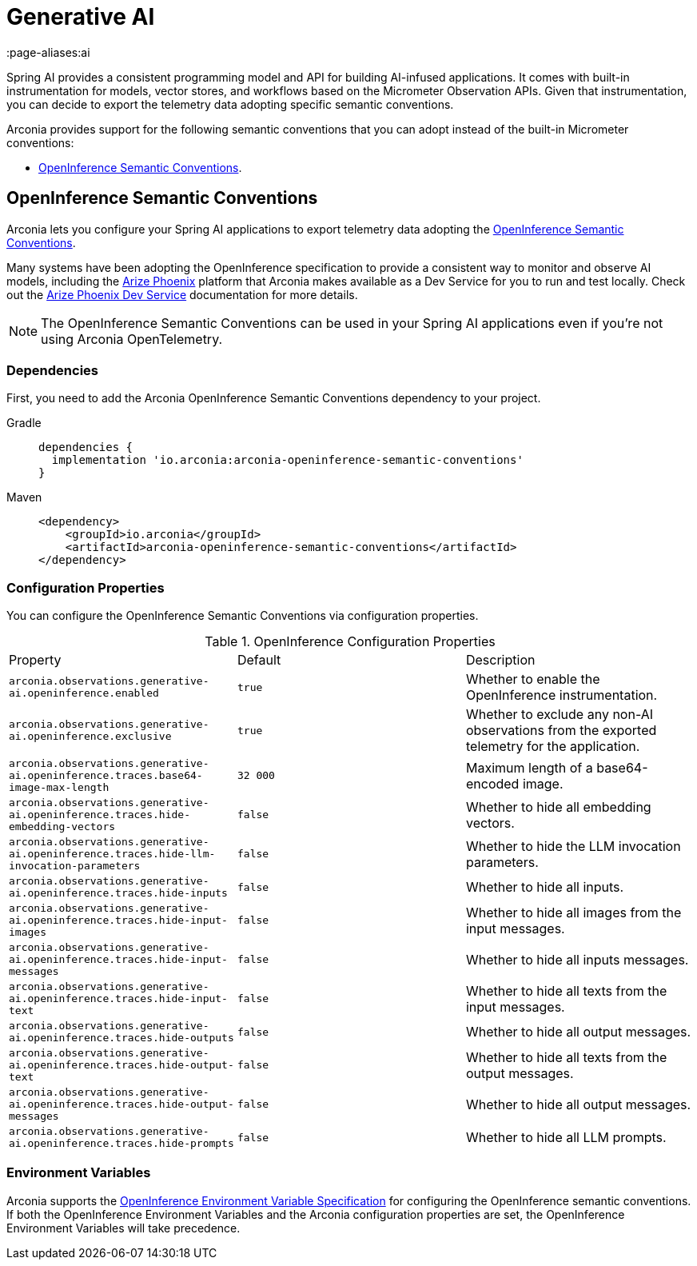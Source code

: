 = Generative AI
:page-aliases:ai

Spring AI provides a consistent programming model and API for building AI-infused applications. It comes with built-in instrumentation for models, vector stores, and workflows based on the Micrometer Observation APIs. Given that instrumentation, you can decide to export the telemetry data adopting specific semantic conventions.

Arconia provides support for the following semantic conventions that you can adopt instead of the built-in Micrometer conventions:

* xref:_openinference_semantic_conventions[OpenInference Semantic Conventions].

== OpenInference Semantic Conventions

Arconia lets you configure your Spring AI applications to export telemetry data adopting the https://arize-ai.github.io/openinference/spec/[OpenInference Semantic Conventions].

Many systems have been adopting the OpenInference specification to provide a consistent way to monitor and observe AI models, including the https://arize.com/docs/phoenix[Arize Phoenix] platform that Arconia makes available as a Dev Service for you to run and test locally. Check out the xref:dev-services:phoenix.adoc[Arize Phoenix Dev Service] documentation for more details.

NOTE: The OpenInference Semantic Conventions can be used in your Spring AI applications even if you're not using Arconia OpenTelemetry.

=== Dependencies

First, you need to add the Arconia OpenInference Semantic Conventions dependency to your project.

[tabs]
======
Gradle::
+
[source,groovy]
----
dependencies {
  implementation 'io.arconia:arconia-openinference-semantic-conventions'
}
----

Maven::
+
[source,xml]
----
<dependency>
    <groupId>io.arconia</groupId>
    <artifactId>arconia-openinference-semantic-conventions</artifactId>
</dependency>
----
======

=== Configuration Properties

You can configure the OpenInference Semantic Conventions via configuration properties.

.OpenInference Configuration Properties
|===
|Property |Default |Description
|	`arconia.observations.generative-ai.openinference.enabled`
|	`true`
|	Whether to enable the OpenInference instrumentation.

|	`arconia.observations.generative-ai.openinference.exclusive`
|	`true`
|	Whether to exclude any non-AI observations from the exported telemetry for the application.

|	`arconia.observations.generative-ai.openinference.traces.base64-image-max-length`
|	`32 000`
|	Maximum length of a base64-encoded image.

|	`arconia.observations.generative-ai.openinference.traces.hide-embedding-vectors`
|	`false`
|	Whether to hide all embedding vectors.

|	`arconia.observations.generative-ai.openinference.traces.hide-llm-invocation-parameters`
|	`false`
|	Whether to hide the LLM invocation parameters.

|	`arconia.observations.generative-ai.openinference.traces.hide-inputs`
|	`false`
|	Whether to hide all inputs.

|	`arconia.observations.generative-ai.openinference.traces.hide-input-images`
|	`false`
|	Whether to hide all images from the input messages.

|	`arconia.observations.generative-ai.openinference.traces.hide-input-messages`
|	`false`
|	Whether to hide all inputs messages.

|	`arconia.observations.generative-ai.openinference.traces.hide-input-text`
|	`false`
|	Whether to hide all texts from the input messages.

|	`arconia.observations.generative-ai.openinference.traces.hide-outputs`
|	`false`
|	Whether to hide all output messages.

|	`arconia.observations.generative-ai.openinference.traces.hide-output-text`
|	`false`
|	Whether to hide all texts from the output messages.

|	`arconia.observations.generative-ai.openinference.traces.hide-output-messages`
|	`false`
|	Whether to hide all output messages.

|	`arconia.observations.generative-ai.openinference.traces.hide-prompts`
|	`false`
|	Whether to hide all LLM prompts.
|===

=== Environment Variables

Arconia supports the https://arize-ai.github.io/openinference/spec/configuration.html[OpenInference Environment Variable Specification] for configuring the OpenInference semantic conventions. If both the OpenInference Environment Variables and the Arconia configuration properties are set, the OpenInference Environment Variables will take precedence.
